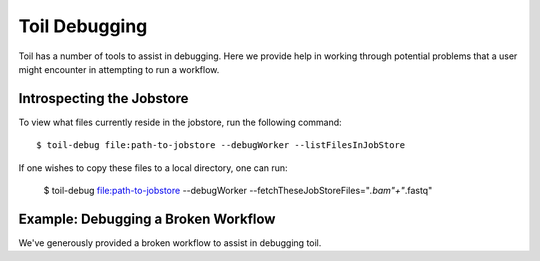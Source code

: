 .. _debugging:

Toil Debugging
==============

Toil has a number of tools to assist in debugging.  Here we provide help in working through potential problems that a user might encounter in attempting to run a workflow.

Introspecting the Jobstore
--------------------------

To view what files currently reside in the jobstore, run the following command::

    $ toil-debug file:path-to-jobstore --debugWorker --listFilesInJobStore

If one wishes to copy these files to a local directory, one can run:

    $ toil-debug file:path-to-jobstore --debugWorker --fetchTheseJobStoreFiles="*.bam"+"*.fastq"

Example: Debugging a Broken Workflow
------------------------------------

We've generously provided a broken workflow to assist in debugging toil.